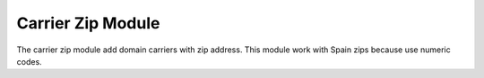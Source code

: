 Carrier Zip Module
##################

The carrier zip module add domain carriers with zip address. This module work
with Spain zips because use numeric codes.
